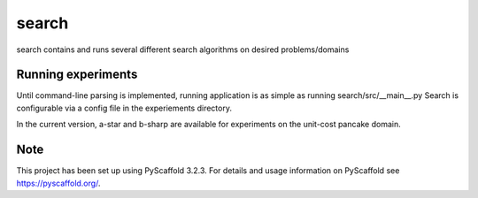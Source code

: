 ======
search
======


search contains and runs several different search algorithms on desired problems/domains


Running experiments
===========

Until command-line parsing is implemented, running application is as simple as running search/src/__main__.py Search is configurable via a config file in the experiements directory.

In the current version, a-star and b-sharp are available for experiments on the unit-cost pancake domain.


Note
====

This project has been set up using PyScaffold 3.2.3. For details and usage
information on PyScaffold see https://pyscaffold.org/.
